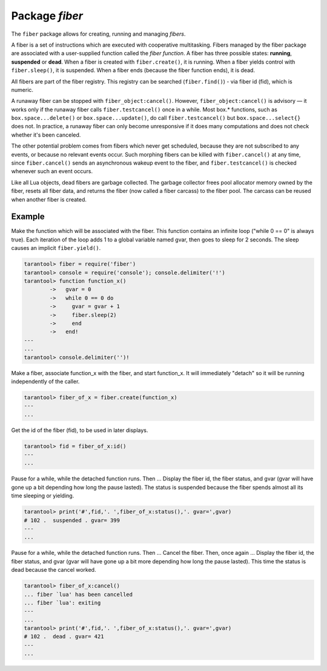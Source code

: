 -------------------------------------------------------------------------------
                            Package `fiber`
-------------------------------------------------------------------------------

The ``fiber`` package allows for creating, running and managing *fibers*.

A fiber is a set of instructions which are executed with cooperative
multitasking. Fibers managed by the fiber package are associated with
a user-supplied function called the *fiber function*.
A fiber has three possible states: **running**, **suspended** or **dead**.
When a fiber is created with ``fiber.create()``, it is running.
When a fiber yields control with ``fiber.sleep()``, it is suspended.
When a fiber ends (because the fiber function ends), it is dead.

All fibers are part of the fiber registry. This registry can be searched
(``fiber.find()``) - via fiber id (fid), which is numeric.

A runaway fiber can be stopped with ``fiber_object:cancel()``. However,
``fiber_object:cancel()`` is advisory — it works only if the runaway fiber
calls ``fiber.testcancel()`` once in a while. Most box.* functions, such
as ``box.space...delete()`` or ``box.space...update()``, do call
``fiber.testcancel()`` but ``box.space...select{}`` does not. In practice,
a runaway fiber can only become unresponsive if it does many computations
and does not check whether it's been canceled.

The other potential problem comes from fibers which never get scheduled,
because they are not subscribed to any events, or because no relevant
events occur. Such morphing fibers can be killed with ``fiber.cancel()``
at any time, since ``fiber.cancel()`` sends an asynchronous wakeup event
to the fiber, and ``fiber.testcancel()`` is checked whenever such an event occurs.

Like all Lua objects, dead fibers are garbage collected. The garbage collector
frees pool allocator memory owned by the fiber, resets all fiber data, and
returns the fiber (now called a fiber carcass) to the fiber pool. The carcass
can be reused when another fiber is created.

.. module:: fiber

.. function:: create(function [, function-arguments])

    Create and start a fiber. The fiber is created and begins to run immediately.

    :param function: the function to be associated with the fiber
    :param function-arguments: what will be passed to function
    :return: created fiber object
    :rtype: userdata

    .. code-block:: lua

        fiber_object = fiber.create(function_name)

.. function:: self()

    :return: fiber object for the currently scheduled fiber.
    :rtype: userdata

.. function:: find(id)

    :param id: scalar value to find thread by.
    :return: fiber object for the specified fiber.
    :rtype: userdata

.. function:: sleep(time)

    Yield control to the scheduler and sleep for the specified number
    of seconds. Only the current fiber can be made to sleep.

    :param time: number of seconds to sleep.

.. function:: yield()

    Yield control to the scheduler. Equivalent to ``fiber.sleep(0)``.

.. function:: status()

    Return the status of the current fiber.

    :return: the status of ``fiber``. One of:
                    “dead”, “suspended”, or “running”.
    :rtype: string

.. function:: info()

    Return information about all fibers.

    :return: the name, id, available memory, used memory, and backtrace of all fibers.
    :rtype: table

.. function:: kill(id)

    Locate a fiber by its numeric id and cancel it. In other words,
    ``fiber.kill()`` combines ``fiber.find()`` and ``fiber_object:cancel()``.

    :param id: the id of the fiber to be canceled.
    :exception: the specified fiber does not exist or cancel is not permitted.

.. function:: testcancel()

    Check if the current fiber has been canceled
    and throw an exception if this is the case.

.. class:: fiber_object

    .. method:: id()

        :param self: fiber object, for example the fiber
                     object returned by ``fiber.create``
        :return: id of the fiber.
        :rtype: number

    .. method:: name()

        :param self: fiber object, for example the fiber
                     object returned by ``fiber.create``
        :return: name of the fiber.
        :rtype: number

    .. method:: name(name)

        Change the fiber name. By default the Tarantool server's
        interactive-mode fiber is named 'interactive' and new
        fibers created due to ``fiber.create`` are named 'lua'.
        Giving fibers distinct names makes it easier to
        distinguish them when using ``fiber.info``.

        :param self: fiber object, for example the fiber
                     object returned by ``fiber.create``
        :param string name: the new name of the fiber.
        :return: nil

    .. method:: status()

        Return the status of the specified fiber.

        :param self: fiber object, for example the fiber
                     object returned by ``fiber.create``
        :return: the status of fiber. One of: “dead”,
                 “suspended”, or “running”.
        :rtype: string

    .. method:: cancel()

        Cancel a fiber. Running and suspended fibers can be canceled.
        After a fiber has been canceled, attempts to operate on it will
        cause errors, for example ``fiber_object:id()`` will cause
        "error: the fiber is dead".

        :param self: fiber object, for example the fiber
                     object returned by ``fiber.create``
        :return: nil

        :exception: cancel is not permitted for the specified fiber object.

.. function:: time()

    :return: current system time (in seconds since the epoch) as a Lua
             number. The time is taken from the event loop clock,
             which makes this call very cheap, but still useful for
             constructing artificial tuple keys.
    :rtype: num

    .. code-block:: lua

        tarantool> fiber = require('fiber')
        ---
        ...
        tarantool>  fiber.time(), fiber.time()
        ---
        - 1385758759.2591
        - 1385758759.2591
        ...

.. function:: time64()

    :return: current system time (in microseconds since the epoch)
             as a 64-bit integer. The time is taken from the event
             loop clock.
    :rtype: num

    .. code-block:: lua

        tarantool> fiber = require('fiber')
        ---
        ...
        tarantool> fiber.time(), fiber.time64()
        ---
        - 1385758828.9825
        - 1385758828982485
        ...

=================================================
                   Example
=================================================

Make the function which will be associated with the fiber. This function
contains an infinite loop ("while 0 == 0" is always true). Each iteration
of the loop adds 1 to a global variable named gvar, then goes to sleep for
2 seconds. The sleep causes an implicit ``fiber.yield()``.

.. code-block:: lua

    tarantool> fiber = require('fiber')
    tarantool> console = require('console'); console.delimiter('!')
    tarantool> function function_x()
            ->   gvar = 0
            ->   while 0 == 0 do
            ->     gvar = gvar + 1
            ->     fiber.sleep(2)
            ->     end
            ->   end!
    ---
    ...
    tarantool> console.delimiter('')!

Make a fiber, associate function_x with the fiber, and start function_x.
It will immediately "detach" so it will be running independently of the caller.

.. code-block:: lua

    tarantool> fiber_of_x = fiber.create(function_x)
    ---
    ...

Get the id of the fiber (fid), to be used in later displays.

.. code-block:: lua

    tarantool> fid = fiber_of_x:id()
    ---
    ...

Pause for a while, while the detached function runs. Then ... Display the fiber
id, the fiber status, and gvar (gvar will have gone up a bit depending how long
the pause lasted). The status is suspended because the fiber spends almost all
its time sleeping or yielding.

.. code-block:: lua

    tarantool> print('#',fid,'. ',fiber_of_x:status(),'. gvar=',gvar)
    # 102 .  suspended . gvar= 399
    ---
    ...

Pause for a while, while the detached function runs. Then ... Cancel the fiber.
Then, once again ... Display the fiber id, the fiber status, and gvar (gvar
will have gone up a bit more depending how long the pause lasted). This time
the status is dead because the cancel worked.

.. code-block:: lua

    tarantool> fiber_of_x:cancel()
    ... fiber `lua' has been cancelled
    ... fiber `lua': exiting
    ---
    ...
    tarantool> print('#',fid,'. ',fiber_of_x:status(),'. gvar=',gvar)
    # 102 .  dead . gvar= 421
    ---
    ...
